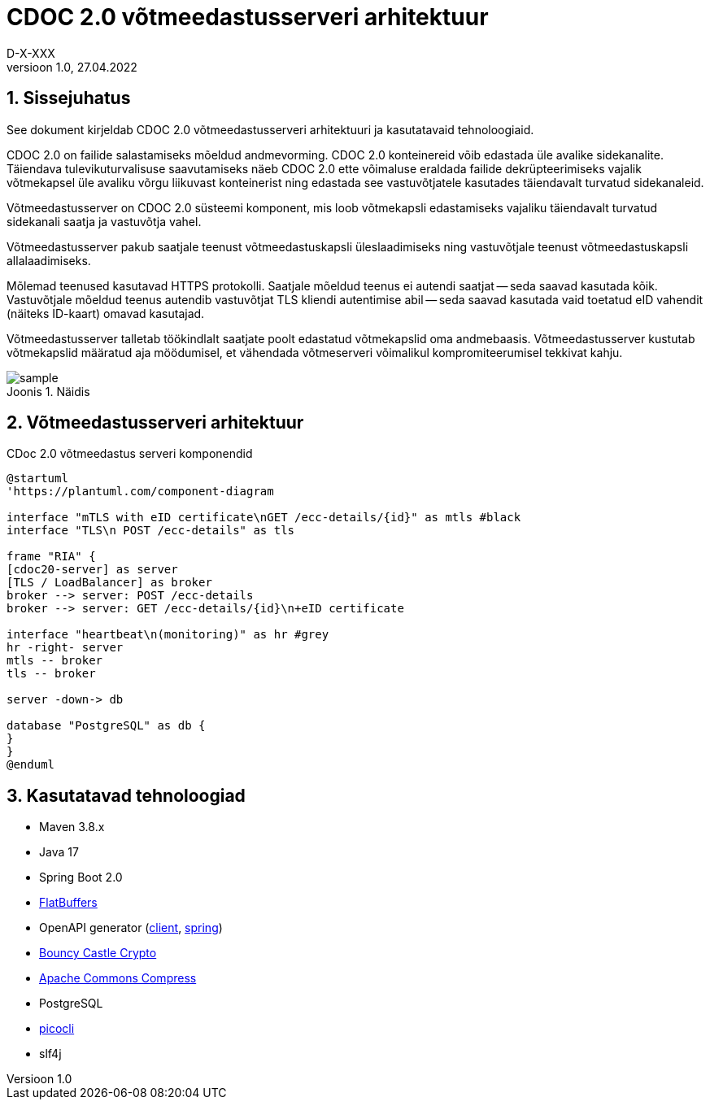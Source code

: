 :source-highlighter: rouge
:table-caption: Tabel
:figure-caption: Joonis
:imagesdir: images
:pdf-style: cyber-theme.yml
:icons: font
:classification: AVALIK
:title-page-background-image: {pdf-stylesdir}/images/title_page_bg_Avalik.svg
:title-page:
:toclevels: 3
:toc-title: Sisukord
:version-label: Versioon
:numbered:
:docnumber:
:author: Tehniline dokument
:revdate: 27.04.2022
:revnumber: 1.0
:numbered:
:docnumber: D-X-XXX
:author: D-X-XXX

= CDOC 2.0 võtmeedastusserveri arhitektuur

== Sissejuhatus

See dokument kirjeldab CDOC 2.0 võtmeedastusserveri arhitektuuri ja kasutatavaid tehnoloogiaid.

CDOC 2.0 on failide salastamiseks mõeldud andmevorming. CDOC 2.0 konteinereid võib edastada üle avalike sidekanalite. Täiendava tulevikuturvalisuse saavutamiseks näeb CDOC 2.0 ette võimaluse eraldada failide dekrüpteerimiseks vajalik võtmekapsel üle avaliku võrgu liikuvast konteinerist ning edastada see vastuvõtjatele kasutades täiendavalt turvatud sidekanaleid.

Võtmeedastusserver on CDOC 2.0 süsteemi komponent, mis loob võtmekapsli edastamiseks vajaliku täiendavalt turvatud sidekanali saatja ja vastuvõtja vahel.

Võtmeedastusserver pakub saatjale teenust võtmeedastuskapsli üleslaadimiseks ning vastuvõtjale teenust võtmeedastuskapsli allalaadimiseks.

Mõlemad teenused kasutavad HTTPS protokolli. Saatjale mõeldud teenus ei autendi saatjat -- seda saavad kasutada kõik. Vastuvõtjale mõeldud teenus autendib vastuvõtjat TLS kliendi autentimise abil -- seda saavad kasutada vaid toetatud eID vahendit (näiteks ID-kaart) omavad kasutajad.

Võtmeedastusserver talletab töökindlalt saatjate poolt edastatud võtmekapslid oma andmebaasis. Võtmeedastusserver kustutab võtmekapslid määratud aja möödumisel, et vähendada võtmeserveri võimalikul kompromiteerumisel tekkivat kahju.

[[sample]]
.Näidis
image::sample.png[]

== Võtmeedastusserveri arhitektuur

[plantuml, target=diagram-classes, format=svg]
.CDoc 2.0 võtmeedastus serveri komponendid
....
@startuml
'https://plantuml.com/component-diagram

interface "mTLS with eID certificate\nGET /ecc-details/{id}" as mtls #black
interface "TLS\n POST /ecc-details" as tls

frame "RIA" {
[cdoc20-server] as server
[TLS / LoadBalancer] as broker
broker --> server: POST /ecc-details
broker --> server: GET /ecc-details/{id}\n+eID certificate

interface "heartbeat\n(monitoring)" as hr #grey
hr -right- server
mtls -- broker
tls -- broker

server -down-> db

database "PostgreSQL" as db {
}
}
@enduml
....



== Kasutatavad tehnoloogiad
* Maven 3.8.x
* Java 17
* Spring Boot 2.0
* https://google.github.io/flatbuffers/[FlatBuffers]
* OpenAPI generator (https://openapi-generator.tech/docs/generators/java[client], https://openapi-generator.tech/docs/generators/spring[spring])
* https://www.bouncycastle.org/[Bouncy Castle Crypto]
* https://commons.apache.org/proper/commons-compress/[Apache Commons Compress]
* PostgreSQL
* https://picocli.info/[picocli]
* slf4j
